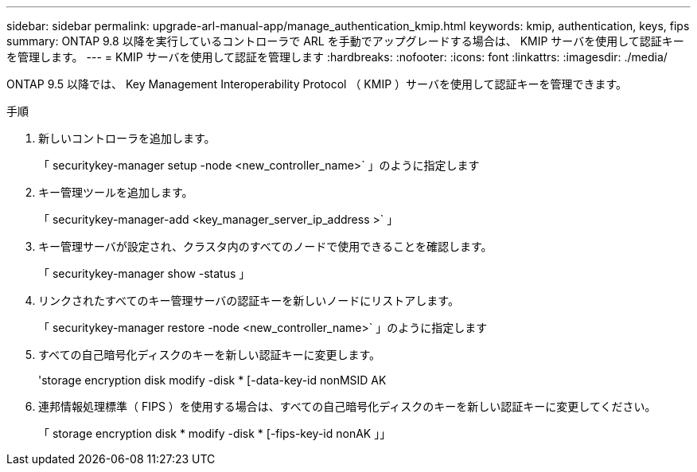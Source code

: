 ---
sidebar: sidebar 
permalink: upgrade-arl-manual-app/manage_authentication_kmip.html 
keywords: kmip, authentication, keys, fips 
summary: ONTAP 9.8 以降を実行しているコントローラで ARL を手動でアップグレードする場合は、 KMIP サーバを使用して認証キーを管理します。 
---
= KMIP サーバを使用して認証を管理します
:hardbreaks:
:nofooter: 
:icons: font
:linkattrs: 
:imagesdir: ./media/


[role="lead"]
ONTAP 9.5 以降では、 Key Management Interoperability Protocol （ KMIP ）サーバを使用して認証キーを管理できます。

.手順
. 新しいコントローラを追加します。
+
「 securitykey-manager setup -node <new_controller_name>` 」のように指定します

. キー管理ツールを追加します。
+
「 securitykey-manager-add <key_manager_server_ip_address >` 」

. キー管理サーバが設定され、クラスタ内のすべてのノードで使用できることを確認します。
+
「 securitykey-manager show -status 」

. リンクされたすべてのキー管理サーバの認証キーを新しいノードにリストアします。
+
「 securitykey-manager restore -node <new_controller_name>` 」のように指定します

. すべての自己暗号化ディスクのキーを新しい認証キーに変更します。
+
'storage encryption disk modify -disk * [-data-key-id nonMSID AK

. 連邦情報処理標準（ FIPS ）を使用する場合は、すべての自己暗号化ディスクのキーを新しい認証キーに変更してください。
+
「 storage encryption disk * modify -disk * [-fips-key-id nonAK 」」


